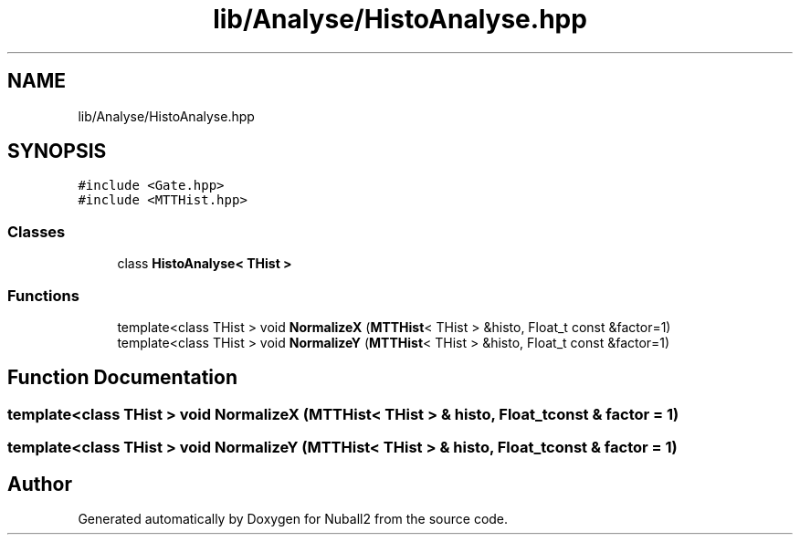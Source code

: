 .TH "lib/Analyse/HistoAnalyse.hpp" 3 "Tue Dec 5 2023" "Nuball2" \" -*- nroff -*-
.ad l
.nh
.SH NAME
lib/Analyse/HistoAnalyse.hpp
.SH SYNOPSIS
.br
.PP
\fC#include <Gate\&.hpp>\fP
.br
\fC#include <MTTHist\&.hpp>\fP
.br

.SS "Classes"

.in +1c
.ti -1c
.RI "class \fBHistoAnalyse< THist >\fP"
.br
.in -1c
.SS "Functions"

.in +1c
.ti -1c
.RI "template<class THist > void \fBNormalizeX\fP (\fBMTTHist\fP< THist > &histo, Float_t const &factor=1)"
.br
.ti -1c
.RI "template<class THist > void \fBNormalizeY\fP (\fBMTTHist\fP< THist > &histo, Float_t const &factor=1)"
.br
.in -1c
.SH "Function Documentation"
.PP 
.SS "template<class THist > void NormalizeX (\fBMTTHist\fP< THist > & histo, Float_t const & factor = \fC1\fP)"

.SS "template<class THist > void NormalizeY (\fBMTTHist\fP< THist > & histo, Float_t const & factor = \fC1\fP)"

.SH "Author"
.PP 
Generated automatically by Doxygen for Nuball2 from the source code\&.
